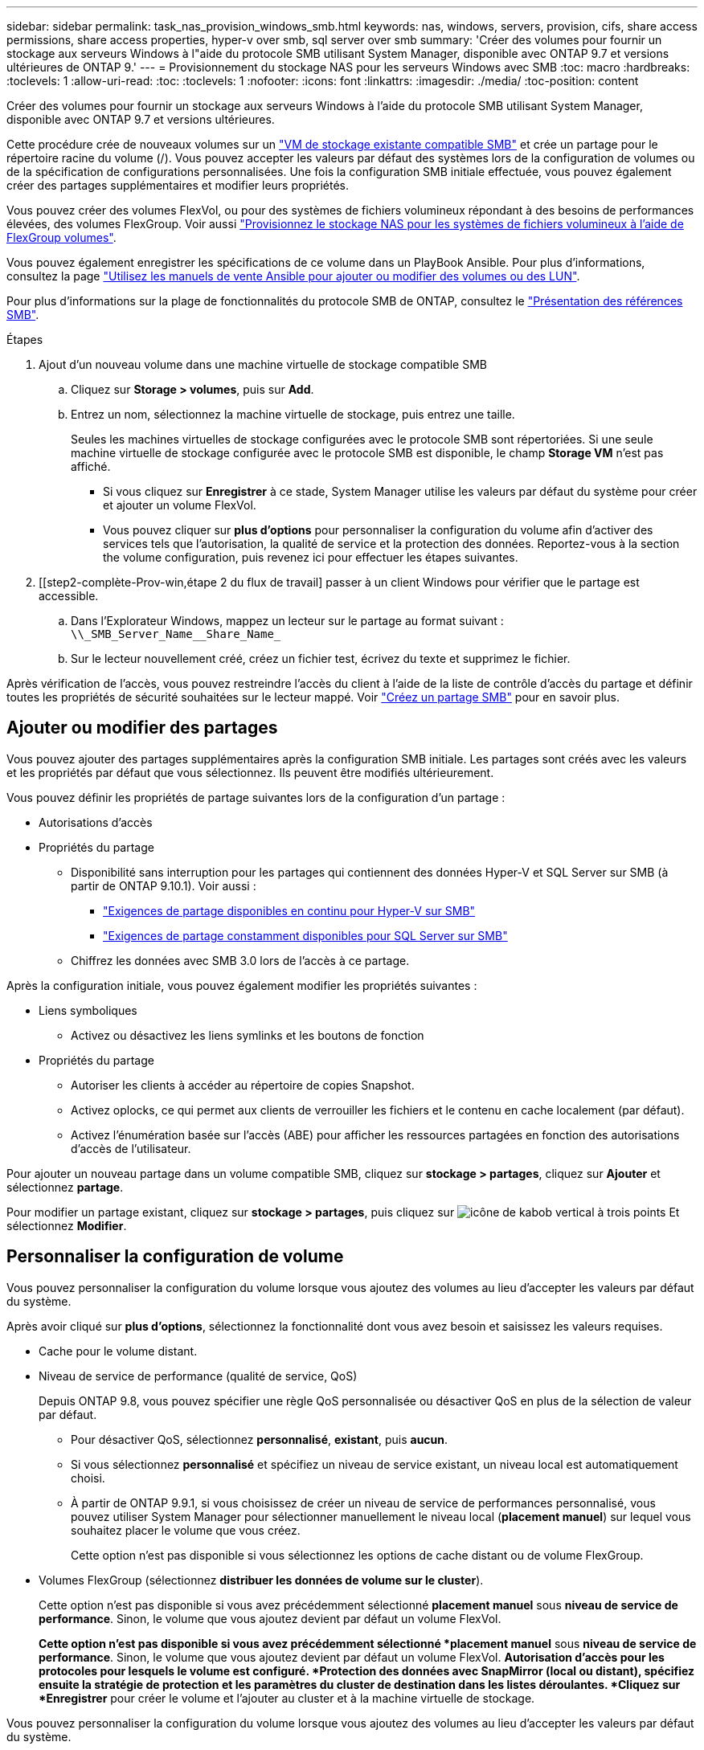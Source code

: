 ---
sidebar: sidebar 
permalink: task_nas_provision_windows_smb.html 
keywords: nas, windows, servers, provision, cifs, share access permissions, share access properties, hyper-v over smb, sql server over smb 
summary: 'Créer des volumes pour fournir un stockage aux serveurs Windows à l"aide du protocole SMB utilisant System Manager, disponible avec ONTAP 9.7 et versions ultérieures de ONTAP 9.' 
---
= Provisionnement du stockage NAS pour les serveurs Windows avec SMB
:toc: macro
:hardbreaks:
:toclevels: 1
:allow-uri-read: 
:toc: 
:toclevels: 1
:nofooter: 
:icons: font
:linkattrs: 
:imagesdir: ./media/
:toc-position: content


[role="lead"]
Créer des volumes pour fournir un stockage aux serveurs Windows à l'aide du protocole SMB utilisant System Manager, disponible avec ONTAP 9.7 et versions ultérieures.

Cette procédure crée de nouveaux volumes sur un link:task_nas_enable_windows_smb.html["VM de stockage existante compatible SMB"] et crée un partage pour le répertoire racine du volume (/). Vous pouvez accepter les valeurs par défaut des systèmes lors de la configuration de volumes ou de la spécification de configurations personnalisées. Une fois la configuration SMB initiale effectuée, vous pouvez également créer des partages supplémentaires et modifier leurs propriétés.

Vous pouvez créer des volumes FlexVol, ou pour des systèmes de fichiers volumineux répondant à des besoins de performances élevées, des volumes FlexGroup. Voir aussi link:task_nas_provision_flexgroup.html["Provisionnez le stockage NAS pour les systèmes de fichiers volumineux à l'aide de FlexGroup volumes"].

Vous pouvez également enregistrer les spécifications de ce volume dans un PlayBook Ansible. Pour plus d'informations, consultez la page link:task_admin_use_ansible_playbooks_add_edit_volumes_luns.html["Utilisez les manuels de vente Ansible pour ajouter ou modifier des volumes ou des LUN"].

Pour plus d'informations sur la plage de fonctionnalités du protocole SMB de ONTAP, consultez le link:smb-admin/index.html["Présentation des références SMB"].

.Étapes
. Ajout d'un nouveau volume dans une machine virtuelle de stockage compatible SMB
+
.. Cliquez sur *Storage > volumes*, puis sur *Add*.
.. Entrez un nom, sélectionnez la machine virtuelle de stockage, puis entrez une taille.
+
Seules les machines virtuelles de stockage configurées avec le protocole SMB sont répertoriées. Si une seule machine virtuelle de stockage configurée avec le protocole SMB est disponible, le champ *Storage VM* n'est pas affiché.

+
*** Si vous cliquez sur *Enregistrer* à ce stade, System Manager utilise les valeurs par défaut du système pour créer et ajouter un volume FlexVol.
*** Vous pouvez cliquer sur *plus d'options* pour personnaliser la configuration du volume afin d'activer des services tels que l'autorisation, la qualité de service et la protection des données. Reportez-vous à la section  the volume configuration, puis revenez ici pour effectuer les étapes suivantes.




. [[step2-complète-Prov-win,étape 2 du flux de travail] passer à un client Windows pour vérifier que le partage est accessible.
+
.. Dans l'Explorateur Windows, mappez un lecteur sur le partage au format suivant : `+\\_SMB_Server_Name__Share_Name_+`
.. Sur le lecteur nouvellement créé, créez un fichier test, écrivez du texte et supprimez le fichier.




Après vérification de l'accès, vous pouvez restreindre l'accès du client à l'aide de la liste de contrôle d'accès du partage et définir toutes les propriétés de sécurité souhaitées sur le lecteur mappé. Voir link:smb-config/create-share-task.html["Créez un partage SMB"] pour en savoir plus.



== Ajouter ou modifier des partages

Vous pouvez ajouter des partages supplémentaires après la configuration SMB initiale. Les partages sont créés avec les valeurs et les propriétés par défaut que vous sélectionnez. Ils peuvent être modifiés ultérieurement.

Vous pouvez définir les propriétés de partage suivantes lors de la configuration d'un partage :

* Autorisations d'accès
* Propriétés du partage
+
** Disponibilité sans interruption pour les partages qui contiennent des données Hyper-V et SQL Server sur SMB (à partir de ONTAP 9.10.1). Voir aussi :
+
*** link:smb-hyper-v-sql/continuously-available-share-hyper-v-concept.html["Exigences de partage disponibles en continu pour Hyper-V sur SMB"]
*** link:smb-hyper-v-sql/continuously-available-share-sql-concept.html["Exigences de partage constamment disponibles pour SQL Server sur SMB"]


** Chiffrez les données avec SMB 3.0 lors de l'accès à ce partage.




Après la configuration initiale, vous pouvez également modifier les propriétés suivantes :

* Liens symboliques
+
** Activez ou désactivez les liens symlinks et les boutons de fonction


* Propriétés du partage
+
** Autoriser les clients à accéder au répertoire de copies Snapshot.
** Activez oplocks, ce qui permet aux clients de verrouiller les fichiers et le contenu en cache localement (par défaut).
** Activez l'énumération basée sur l'accès (ABE) pour afficher les ressources partagées en fonction des autorisations d'accès de l'utilisateur.




Pour ajouter un nouveau partage dans un volume compatible SMB, cliquez sur **stockage > partages**, cliquez sur **Ajouter** et sélectionnez **partage**.

Pour modifier un partage existant, cliquez sur **stockage > partages**, puis cliquez sur image:icon_kabob.gif["icône de kabob vertical à trois points"] Et sélectionnez **Modifier**.



== Personnaliser la configuration de volume

Vous pouvez personnaliser la configuration du volume lorsque vous ajoutez des volumes au lieu d'accepter les valeurs par défaut du système.

Après avoir cliqué sur *plus d'options*, sélectionnez la fonctionnalité dont vous avez besoin et saisissez les valeurs requises.

* Cache pour le volume distant.
* Niveau de service de performance (qualité de service, QoS)
+
Depuis ONTAP 9.8, vous pouvez spécifier une règle QoS personnalisée ou désactiver QoS en plus de la sélection de valeur par défaut.

+
** Pour désactiver QoS, sélectionnez *personnalisé*, *existant*, puis *aucun*.
** Si vous sélectionnez *personnalisé* et spécifiez un niveau de service existant, un niveau local est automatiquement choisi.
** À partir de ONTAP 9.9.1, si vous choisissez de créer un niveau de service de performances personnalisé, vous pouvez utiliser System Manager pour sélectionner manuellement le niveau local (*placement manuel*) sur lequel vous souhaitez placer le volume que vous créez.
+
Cette option n'est pas disponible si vous sélectionnez les options de cache distant ou de volume FlexGroup.



* Volumes FlexGroup (sélectionnez *distribuer les données de volume sur le cluster*).
+
Cette option n'est pas disponible si vous avez précédemment sélectionné *placement manuel* sous *niveau de service de performance*. Sinon, le volume que vous ajoutez devient par défaut un volume FlexVol.

+
*Cette option n'est pas disponible si vous avez précédemment sélectionné *placement manuel* sous *niveau de service de performance*. Sinon, le volume que vous ajoutez devient par défaut un volume FlexVol. *Autorisation d'accès pour les protocoles pour lesquels le volume est configuré. *Protection des données avec SnapMirror (local ou distant), spécifiez ensuite la stratégie de protection et les paramètres du cluster de destination dans les listes déroulantes. *Cliquez sur *Enregistrer* pour créer le volume et l'ajouter au cluster et à la machine virtuelle de stockage.



Vous pouvez personnaliser la configuration du volume lorsque vous ajoutez des volumes au lieu d'accepter les valeurs par défaut du système.

Après avoir cliqué sur *plus d'options*, sélectionnez la fonctionnalité dont vous avez besoin et saisissez les valeurs requises.

* Cache pour le volume distant.
* Niveau de service de performance (qualité de service, QoS)
+
Depuis ONTAP 9.8, vous pouvez spécifier une règle QoS personnalisée ou désactiver QoS, en plus de la sélection de valeur par défaut.

+
** Pour désactiver QoS, sélectionnez *personnalisé*, *existant*, puis *aucun*.
** Si vous sélectionnez *personnalisé* et spécifiez un niveau de service existant, un niveau local est automatiquement choisi.
** À partir de ONTAP 9.9.1, si vous choisissez de créer un niveau de service de performances personnalisé, vous pouvez utiliser System Manager pour sélectionner manuellement le niveau local (*placement manuel*) sur lequel vous souhaitez placer le volume que vous créez.
+
Cette option n'est pas disponible si vous sélectionnez les options de cache distant ou de volume FlexGroup.



* Volumes FlexGroup (sélectionnez *distribuer les données de volume sur le cluster*).
+
Cette option n'est pas disponible si vous avez précédemment sélectionné *placement manuel* sous *niveau de service de performance*. Sinon, le volume que vous ajoutez devient par défaut un volume FlexVol.

* Autorisations d'accès pour les protocoles pour lesquels le volume est configuré.
* Protection des données avec SnapMirror (local ou distant), spécifiez ensuite la règle de protection et les paramètres du cluster de destination dans les listes déroulantes.
* Cliquez sur *Save* pour créer le volume et l'ajouter au cluster et à la machine virtuelle de stockage.



NOTE: Une fois le volume enregistré, revenez à  Pour effectuer le provisionnement complet des serveurs Windows avec SMB.



== D'autres façons de le faire dans ONTAP

|===


| Pour effectuer cette tâche avec... | Reportez-vous à... 


| System Manager Classic (ONTAP 9.7 et versions antérieures) | link:https://docs.netapp.com/us-en/ontap-sm-classic/smb-config/index.html["Présentation de la configuration SMB"^] 


| Interface de ligne de commande ONTAP | link:smb-config/index.html["Présentation de la configuration SMB avec l'interface de ligne de commande"] 
|===